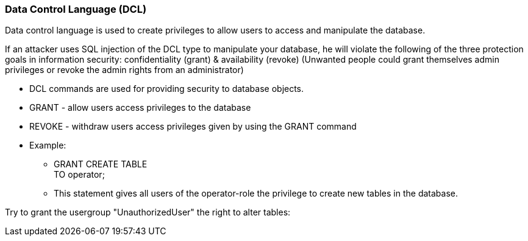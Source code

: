=== Data Control Language (DCL)

Data control language is used to create privileges to allow users to access and manipulate the database.

If an attacker uses SQL injection of the DCL type to manipulate your database, he will violate the following of the three protection goals in information security: confidentiality (grant) & availability (revoke) (Unwanted people could grant themselves admin privileges or revoke the admin rights from an administrator)


* DCL commands are used for providing security to database objects.
* GRANT - allow users access privileges to the database
* REVOKE - withdraw users access privileges given by using the GRANT command
* Example:
** GRANT CREATE TABLE +
   TO operator;
** This statement gives all users of the operator-role the privilege to create new tables in the database.


Try to grant the usergroup "UnauthorizedUser" the right to alter tables:

